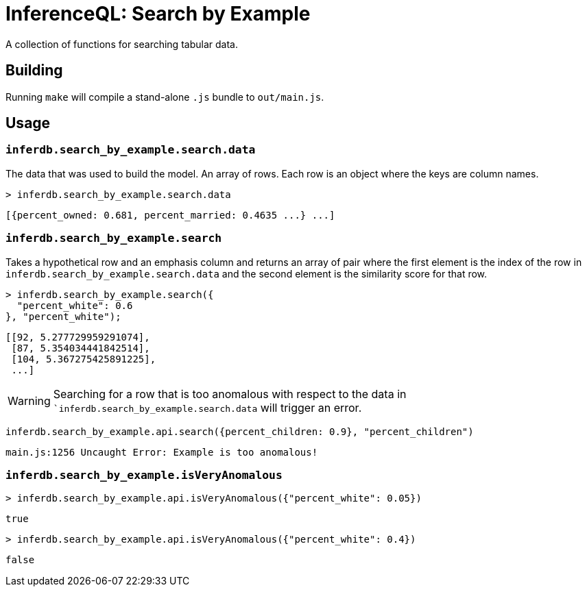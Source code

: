 = InferenceQL: Search by Example

ifdef::env-github[]
:tip-caption: :bulb:
:note-caption: :information_source:
:caution-caption: :warning:
:warning-caption: :warning:
endif::[]
:toc: macro
:toc-placement!:

A collection of functions for searching tabular data.

toc::[]

== Building
Running `make` will compile a stand-alone `.js` bundle to `out/main.js`.

== Usage

=== `inferdb.search_by_example.search.data`
The data that was used to build the model. An array of rows. Each row is an object where the keys are column names.

[source,javascript]
----
> inferdb.search_by_example.search.data
----
[source,javascript]
----
[{percent_owned: 0.681, percent_married: 0.4635 ...} ...]
----

=== `inferdb.search_by_example.search`
Takes a hypothetical row and an emphasis column and returns an array of pair where the first element is the index of the row in `inferdb.search_by_example.search.data` and the second element is the similarity score for that row.

[source,javascript]
----
> inferdb.search_by_example.search({
  "percent_white": 0.6
}, "percent_white");
----
[source.javascript]
----
[[92, 5.277729959291074],
 [87, 5.354034441842514],
 [104, 5.367275425891225],
 ...]
----

[WARNING]
====
Searching for a row that is too anomalous with respect to the data in ``inferdb.search_by_example.search.data` will trigger an error.
====
[source,javascript]
----
inferdb.search_by_example.api.search({percent_children: 0.9}, "percent_children")
----
[source,javascript]
----
main.js:1256 Uncaught Error: Example is too anomalous!
----

=== `inferdb.search_by_example.isVeryAnomalous`

[source,javascript]
----
> inferdb.search_by_example.api.isVeryAnomalous({"percent_white": 0.05})
----

[source,javascript]
----
true
----

[source,javascript]
----
> inferdb.search_by_example.api.isVeryAnomalous({"percent_white": 0.4})
----
[source,javascript]
----
false
----
